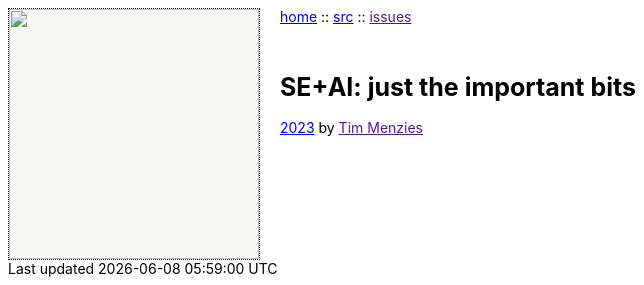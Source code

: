 
:toc: left
:stylesheet: fedora.css
:icons: font
:source-highlighter: rouge
:rouge-style: thankfuls_-eyes

:as: thankful_eyes


++++
<!--- https://github.com/darshandsoni/asciidoctor-skins/tree/gh-pages/css --->
<img src="dots3.png" width=250 align=left style="
   background-color: #f8f8f7;
   margin-right: 20px; border: 1px dotted rgb(17,13,111);
">
<p><a href="index.html">home</a> :: 
<a href="src">src</a> ::
<a href="">issues</a></p>&nbsp;<br>

<h3><b style="font-size: 25px;">SE+AI: just the important bits</b></h3>
<p style="margin-bottom:0px; padding-bottom:0px;"><a href="license"><i class="fa fa-copyright fa-flip-horizontal"></i> 2023</a> by <a href="">Tim Menzies</a></p>
<br clear=all>
++++

